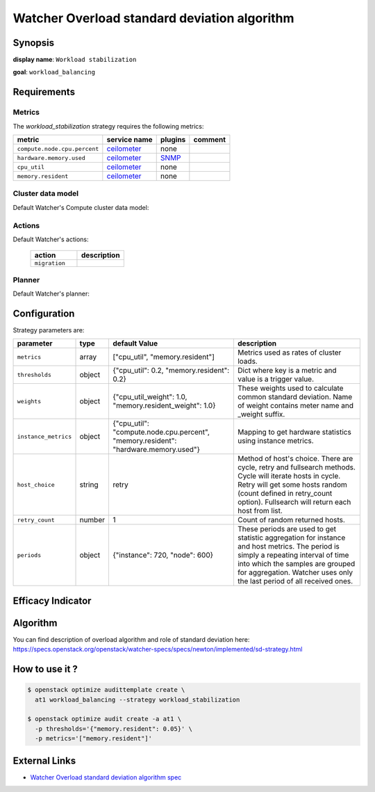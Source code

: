 =============================================
Watcher Overload standard deviation algorithm
=============================================

Synopsis
--------

**display name**: ``Workload stabilization``

**goal**: ``workload_balancing``

    .. watcher-term:: watcher.decision_engine.strategy.strategies.workload_stabilization

Requirements
------------

Metrics
*******

The *workload_stabilization* strategy requires the following metrics:

============================ ============ ======= =======
metric                       service name plugins comment
============================ ============ ======= =======
``compute.node.cpu.percent`` ceilometer_  none
``hardware.memory.used``     ceilometer_  SNMP_
``cpu_util``                 ceilometer_  none
``memory.resident``          ceilometer_  none
============================ ============ ======= =======

.. _ceilometer: https://docs.openstack.org/ceilometer/latest/admin/telemetry-measurements.html#openstack-compute
.. _SNMP: http://docs.openstack.org/admin-guide/telemetry-measurements.html

Cluster data model
******************

Default Watcher's Compute cluster data model:

    .. watcher-term:: watcher.decision_engine.model.collector.nova.NovaClusterDataModelCollector

Actions
*******

Default Watcher's actions:


    .. list-table::
       :widths: 30 30
       :header-rows: 1

       * - action
         - description
       * - ``migration``
         - .. watcher-term:: watcher.applier.actions.migration.Migrate

Planner
*******

Default Watcher's planner:

    .. watcher-term:: watcher.decision_engine.planner.weight.WeightPlanner

Configuration
-------------

Strategy parameters are:

==================== ====== ===================== =============================
parameter            type   default Value         description
==================== ====== ===================== =============================
``metrics``          array  |metrics|             Metrics used as rates of
                                                  cluster loads.
``thresholds``       object |thresholds|          Dict where key is a metric
                                                  and value is a trigger value.

``weights``          object |weights|             These weights used to
                                                  calculate common standard
                                                  deviation. Name of weight
                                                  contains meter name and
                                                  _weight suffix.
``instance_metrics`` object |instance_metrics|    Mapping to get hardware
                                                  statistics using instance
                                                  metrics.
``host_choice``      string retry                 Method of host's choice.
                                                  There are cycle, retry and
                                                  fullsearch methods. Cycle
                                                  will iterate hosts in cycle.
                                                  Retry will get some hosts
                                                  random (count defined in
                                                  retry_count option).
                                                  Fullsearch will return each
                                                  host from list.
``retry_count``      number 1                     Count of random returned
                                                  hosts.
``periods``          object |periods|             These periods are used to get
                                                  statistic aggregation for
                                                  instance and host metrics.
                                                  The period is simply a
                                                  repeating interval of time
                                                  into which the samples are
                                                  grouped for aggregation.
                                                  Watcher uses only the last
                                                  period of all received ones.
==================== ====== ===================== =============================

.. |metrics| replace:: ["cpu_util", "memory.resident"]
.. |thresholds| replace:: {"cpu_util": 0.2, "memory.resident": 0.2}
.. |weights| replace:: {"cpu_util_weight": 1.0, "memory.resident_weight": 1.0}
.. |instance_metrics| replace:: {"cpu_util": "compute.node.cpu.percent", "memory.resident": "hardware.memory.used"}
.. |periods| replace:: {"instance": 720, "node": 600}

Efficacy Indicator
------------------

.. watcher-func::
  :format: literal_block

  watcher.decision_engine.goal.efficacy.specs.ServerConsolidation.get_global_efficacy_indicator

Algorithm
---------

You can find description of overload algorithm and role of standard deviation
here: https://specs.openstack.org/openstack/watcher-specs/specs/newton/implemented/sd-strategy.html

How to use it ?
---------------

.. code-block:: shell

    $ openstack optimize audittemplate create \
      at1 workload_balancing --strategy workload_stabilization

    $ openstack optimize audit create -a at1 \
      -p thresholds='{"memory.resident": 0.05}' \
      -p metrics='["memory.resident"]'

External Links
--------------

- `Watcher Overload standard deviation algorithm spec <https://specs.openstack.org/openstack/watcher-specs/specs/newton/implemented/sd-strategy.html>`_
